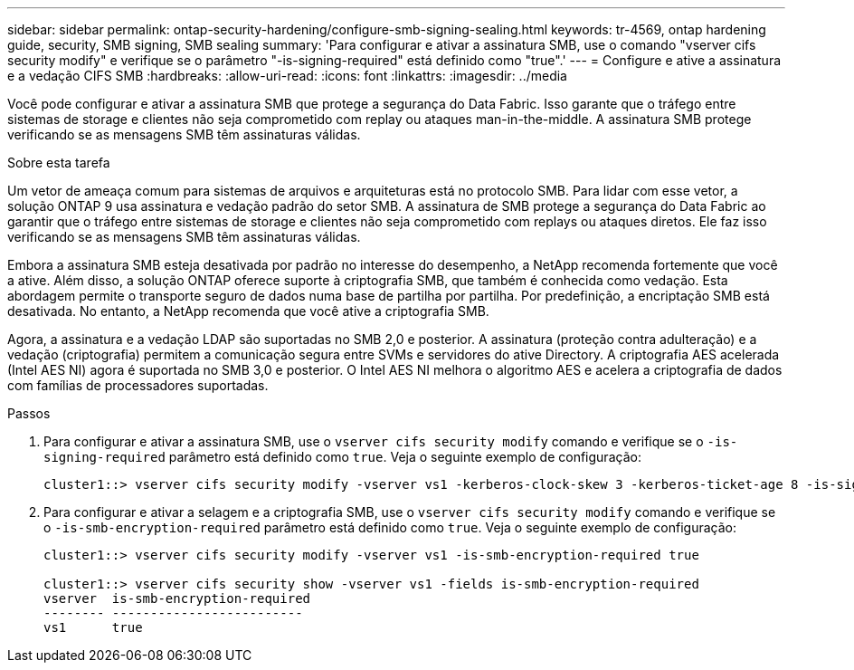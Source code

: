 ---
sidebar: sidebar 
permalink: ontap-security-hardening/configure-smb-signing-sealing.html 
keywords: tr-4569, ontap hardening guide, security, SMB signing, SMB sealing 
summary: 'Para configurar e ativar a assinatura SMB, use o comando "vserver cifs security modify" e verifique se o parâmetro "-is-signing-required" está definido como "true".' 
---
= Configure e ative a assinatura e a vedação CIFS SMB
:hardbreaks:
:allow-uri-read: 
:icons: font
:linkattrs: 
:imagesdir: ../media


[role="lead"]
Você pode configurar e ativar a assinatura SMB que protege a segurança do Data Fabric. Isso garante que o tráfego entre sistemas de storage e clientes não seja comprometido com replay ou ataques man-in-the-middle. A assinatura SMB protege verificando se as mensagens SMB têm assinaturas válidas.

.Sobre esta tarefa
Um vetor de ameaça comum para sistemas de arquivos e arquiteturas está no protocolo SMB. Para lidar com esse vetor, a solução ONTAP 9 usa assinatura e vedação padrão do setor SMB. A assinatura de SMB protege a segurança do Data Fabric ao garantir que o tráfego entre sistemas de storage e clientes não seja comprometido com replays ou ataques diretos. Ele faz isso verificando se as mensagens SMB têm assinaturas válidas.

Embora a assinatura SMB esteja desativada por padrão no interesse do desempenho, a NetApp recomenda fortemente que você a ative. Além disso, a solução ONTAP oferece suporte à criptografia SMB, que também é conhecida como vedação. Esta abordagem permite o transporte seguro de dados numa base de partilha por partilha. Por predefinição, a encriptação SMB está desativada. No entanto, a NetApp recomenda que você ative a criptografia SMB.

Agora, a assinatura e a vedação LDAP são suportadas no SMB 2,0 e posterior. A assinatura (proteção contra adulteração) e a vedação (criptografia) permitem a comunicação segura entre SVMs e servidores do ative Directory. A criptografia AES acelerada (Intel AES NI) agora é suportada no SMB 3,0 e posterior. O Intel AES NI melhora o algoritmo AES e acelera a criptografia de dados com famílias de processadores suportadas.

.Passos
. Para configurar e ativar a assinatura SMB, use o `vserver cifs security modify` comando e verifique se o `-is-signing-required` parâmetro está definido como `true`. Veja o seguinte exemplo de configuração:
+
[listing]
----
cluster1::> vserver cifs security modify -vserver vs1 -kerberos-clock-skew 3 -kerberos-ticket-age 8 -is-signing-required true
----
. Para configurar e ativar a selagem e a criptografia SMB, use o `vserver cifs security modify` comando e verifique se o `-is-smb-encryption-required` parâmetro está definido como `true`. Veja o seguinte exemplo de configuração:
+
[listing]
----
cluster1::> vserver cifs security modify -vserver vs1 -is-smb-encryption-required true

cluster1::> vserver cifs security show -vserver vs1 -fields is-smb-encryption-required
vserver  is-smb-encryption-required
-------- -------------------------
vs1      true
----

